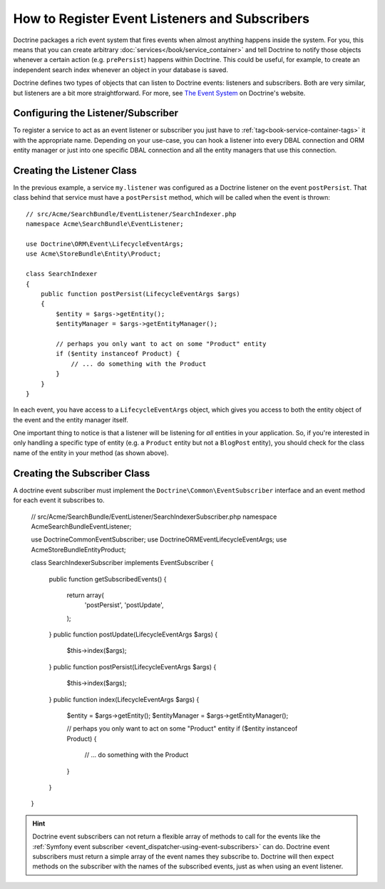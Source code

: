 .. index::
   single: Doctrine; Event listeners and subscribers

.. _doctrine-event-config:

How to Register Event Listeners and Subscribers
===============================================

Doctrine packages a rich event system that fires events when almost anything
happens inside the system. For you, this means that you can create arbitrary
:doc:`services</book/service_container>` and tell Doctrine to notify those
objects whenever a certain action (e.g. ``prePersist``) happens within Doctrine.
This could be useful, for example, to create an independent search index
whenever an object in your database is saved.

Doctrine defines two types of objects that can listen to Doctrine events:
listeners and subscribers. Both are very similar, but listeners are a bit
more straightforward. For more, see `The Event System`_ on Doctrine's website.

Configuring the Listener/Subscriber
-----------------------------------

To register a service to act as an event listener or subscriber you just have
to :ref:`tag<book-service-container-tags>` it with the appropriate name. Depending
on your use-case, you can hook a listener into every DBAL connection and ORM
entity manager or just into one specific DBAL connection and all the entity
managers that use this connection.

.. configuration-block::

    .. code-block:: yaml

        doctrine:
            dbal:
                default_connection: default
                connections:
                    default:
                        driver: pdo_sqlite
                        memory: true

        services:
            my.listener:
                class: Acme\SearchBundle\EventListener\SearchIndexer
                tags:
                    - { name: doctrine.event_listener, event: postPersist }
            my.listener2:
                class: Acme\SearchBundle\EventListener\SearchIndexer2
                tags:
                    - { name: doctrine.event_listener, event: postPersist, connection: default }
            my.subscriber:
                class: Acme\SearchBundle\EventListener\SearchIndexerSubscriber
                tags:
                    - { name: doctrine.event_subscriber, connection: default }

    .. code-block:: xml

        <?xml version="1.0" ?>
        <container xmlns="http://symfony.com/schema/dic/services"
            xmlns:doctrine="http://symfony.com/schema/dic/doctrine">

            <doctrine:config>
                <doctrine:dbal default-connection="default">
                    <doctrine:connection driver="pdo_sqlite" memory="true" />
                </doctrine:dbal>
            </doctrine:config>

            <services>
                <service id="my.listener" class="Acme\SearchBundle\EventListener\SearchIndexer">
                    <tag name="doctrine.event_listener" event="postPersist" />
                </service>
                <service id="my.listener2" class="Acme\SearchBundle\EventListener\SearchIndexer2">
                    <tag name="doctrine.event_listener" event="postPersist" connection="default" />
                </service>
                <service id="my.subscriber" class="Acme\SearchBundle\EventListener\SearchIndexerSubscriber">
                    <tag name="doctrine.event_subscriber" connection="default" />
                </service>
            </services>
        </container>

    .. code-block:: php

        use Symfony\Component\DependencyInjection\Definition;

        $container->loadFromExtension('doctrine', array(
            'dbal' => array(
                'default_connection' => 'default',
                'connections' => array(
                    'default' => array(
                        'driver' => 'pdo_sqlite',
                        'memory' => true,
                    ),
                ),
            ),
        ));

        $container
            ->setDefinition(
                'my.listener',
                new Definition('Acme\SearchBundle\EventListener\SearchIndexer')
            )
            ->addTag('doctrine.event_listener', array('event' => 'postPersist'))
        ;
        $container
            ->setDefinition(
                'my.listener2',
                new Definition('Acme\SearchBundle\EventListener\SearchIndexer2')
            )
            ->addTag('doctrine.event_listener', array('event' => 'postPersist', 'connection' => 'default'))
        ;
        $container
            ->setDefinition(
                'my.subscriber',
                new Definition('Acme\SearchBundle\EventListener\SearchIndexerSubscriber')
            )
            ->addTag('doctrine.event_subscriber', array('connection' => 'default'))
        ;

Creating the Listener Class
---------------------------

In the previous example, a service ``my.listener`` was configured as a Doctrine
listener on the event ``postPersist``. That class behind that service must have
a ``postPersist`` method, which will be called when the event is thrown::

    // src/Acme/SearchBundle/EventListener/SearchIndexer.php
    namespace Acme\SearchBundle\EventListener;

    use Doctrine\ORM\Event\LifecycleEventArgs;
    use Acme\StoreBundle\Entity\Product;

    class SearchIndexer
    {
        public function postPersist(LifecycleEventArgs $args)
        {
            $entity = $args->getEntity();
            $entityManager = $args->getEntityManager();

            // perhaps you only want to act on some "Product" entity
            if ($entity instanceof Product) {
                // ... do something with the Product
            }
        }
    }

In each event, you have access to a ``LifecycleEventArgs`` object, which
gives you access to both the entity object of the event and the entity manager
itself.

One important thing to notice is that a listener will be listening for *all*
entities in your application. So, if you're interested in only handling a
specific type of entity (e.g. a ``Product`` entity but not a ``BlogPost``
entity), you should check for the class name of the entity in your method
(as shown above).

Creating the Subscriber Class
-----------------------------

A doctrine event subscriber must implement the ``Doctrine\Common\EventSubscriber``
interface and an event method for each event it subscribes to.


    // src/Acme/SearchBundle/EventListener/SearchIndexerSubscriber.php
    namespace Acme\SearchBundle\EventListener;

    use Doctrine\Common\EventSubscriber;
    use Doctrine\ORM\Event\LifecycleEventArgs;
    use Acme\StoreBundle\Entity\Product;

    class SearchIndexerSubscriber implements EventSubscriber
    {
        public function getSubscribedEvents()
        {
            return array(
                'postPersist',
                'postUpdate',
            );
        }
        public function postUpdate(LifecycleEventArgs $args)
        {
            $this->index($args);
        }
        public function postPersist(LifecycleEventArgs $args)
        {
            $this->index($args);
        }
        public function index(LifecycleEventArgs $args)
        {
            $entity = $args->getEntity();
            $entityManager = $args->getEntityManager();

            // perhaps you only want to act on some "Product" entity
            if ($entity instanceof Product) {
                // ... do something with the Product
            }
        }
    }

.. hint::

    Doctrine event subscribers can not return a flexible array of methods to
    call for the events like the :ref:`Symfony event subscriber <event_dispatcher-using-event-subscribers>`
    can do. Doctrine event subscribers must return a simple array of the event
    names they subscribe to. Doctrine will then expect methods on the subscriber
    with the names of the subscribed events, just as when using an event listener.


.. _`The Event System`: http://docs.doctrine-project.org/projects/doctrine-orm/en/2.1/reference/events.html
